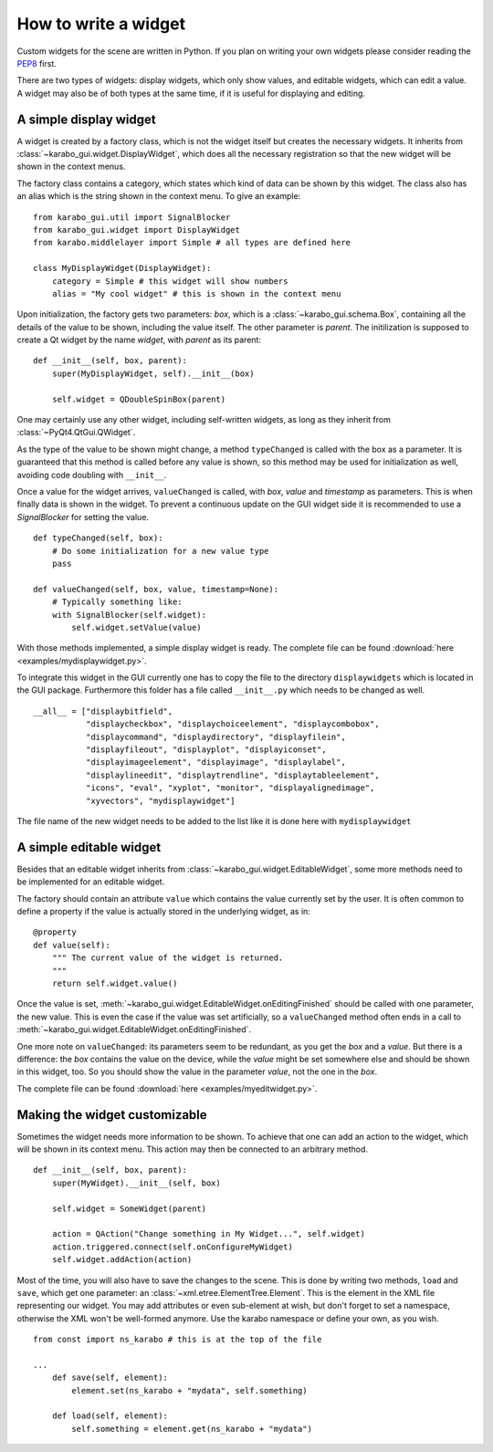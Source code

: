 .. _howto-widget:

How to write a widget
=====================

Custom widgets for the scene are written in Python.
If you plan on writing your own widgets please consider reading the `PEP8 
<https://www.python.org/dev/peps/pep-0008>`_ first.

There are two types of widgets: display widgets, which only show values, and 
editable widgets, which can edit a value. A widget may also be of both types at 
the same time, if it is useful for displaying and editing.

A simple display widget
-----------------------

A widget is created by a factory class, which is not the widget itself but 
creates the necessary widgets. It inherits from :class:`~karabo_gui.widget.DisplayWidget`,
which does all the necessary registration so that the new widget will be shown 
in the context
menus.

The factory class contains a category, which states which kind of data can be 
shown by this widget. The class also has an alias which is the string shown in 
the context menu. To give an example::

    from karabo_gui.util import SignalBlocker
    from karabo_gui.widget import DisplayWidget
    from karabo.middlelayer import Simple # all types are defined here

    class MyDisplayWidget(DisplayWidget):
        category = Simple # this widget will show numbers
        alias = "My cool widget" # this is shown in the context menu

Upon initialization, the factory gets two parameters: *box*, which is a 
:class:`~karabo_gui.schema.Box`, containing all the details of the value to be shown,
including the value itself. The other parameter is *parent*. The initilization 
is supposed to create a Qt widget by the name *widget*, with *parent* as its 
parent::

    def __init__(self, box, parent):
        super(MyDisplayWidget, self).__init__(box)
        
        self.widget = QDoubleSpinBox(parent)

One may certainly use any other widget, including self-written widgets, as long 
as they inherit from :class:`~PyQt4.QtGui.QWidget`.

As the type of the value to be shown might change, a method ``typeChanged`` is 
called with the box as a parameter. It is guaranteed that this method is called 
before any value is shown, so this method may be used for initialization as well,
avoiding code doubling with ``__init__``.

Once a value for the widget arrives, ``valueChanged`` is called, with *box*, 
*value* and *timestamp* as parameters. This is when finally data is shown in the
widget. To prevent a continuous update on the GUI widget side it is recommended
to use a *SignalBlocker* for setting the value.

::

    def typeChanged(self, box):
        # Do some initialization for a new value type
        pass

    def valueChanged(self, box, value, timestamp=None):
        # Typically something like:
        with SignalBlocker(self.widget):
            self.widget.setValue(value)


With those methods implemented, a simple display widget is ready.
The complete file can be found :download:`here <examples/mydisplaywidget.py>`.

To integrate this widget in the GUI currently one has to copy the file to the 
directory ``displaywidgets`` which is located in the GUI package. Furthermore 
this folder has a file called ``__init__.py`` which needs to be changed as well.

::

    __all__ = ["displaybitfield",
               "displaycheckbox", "displaychoiceelement", "displaycombobox",
               "displaycommand", "displaydirectory", "displayfilein",
               "displayfileout", "displayplot", "displayiconset",
               "displayimageelement", "displayimage", "displaylabel", 
               "displaylineedit", "displaytrendline", "displaytableelement",
               "icons", "eval", "xyplot", "monitor", "displayalignedimage",
               "xyvectors", "mydisplaywidget"]

The file name of the new widget needs to be added to the list like it is done 
here with ``mydisplaywidget``

A simple editable widget
------------------------

Besides that an editable widget inherits from :class:`~karabo_gui.widget.EditableWidget`,
some more methods need to be implemented for an editable widget.

The factory should contain an attribute ``value`` which contains the value 
currently set by the user. It is often common to define a property if the value 
is actually stored in the underlying widget, as in::

    @property
    def value(self):
        """ The current value of the widget is returned.
        """
        return self.widget.value()


Once the value is set, :meth:`~karabo_gui.widget.EditableWidget.onEditingFinished` should
be called with one parameter, the new value. This is even the case if the value 
was set artificially, so a ``valueChanged`` method often ends in a call to 
:meth:`~karabo_gui.widget.EditableWidget.onEditingFinished`.

One more note on ``valueChanged``: its parameters seem to be redundant, as you 
get the *box* and a *value*. But there is a difference: the *box* contains the 
value on the device, while the *value* might be set somewhere else and should be 
shown in this widget, too. So you should show the value in the parameter *value*, 
not the one in the *box*.

The complete file can be found :download:`here <examples/myeditwidget.py>`.

Making the widget customizable
------------------------------

Sometimes the widget needs more information to be shown. To achieve
that one can add an action to the widget, which will be shown in its
context menu. This action may then be connected to an arbitrary
method.

::

    def __init__(self, box, parent):
        super(MyWidget).__init__(self, box)

        self.widget = SomeWidget(parent)

        action = QAction("Change something in My Widget...", self.widget)
        action.triggered.connect(self.onConfigureMyWidget)
        self.widget.addAction(action)

Most of the time, you will also have to save the changes to the scene. This is 
done by writing two methods, ``load`` and ``save``, which get one parameter: an 
:class:`~xml.etree.ElementTree.Element`. This is the element in the XML file 
representing our widget. You may add attributes or even sub-element at wish, but
don't forget to set a namespace, otherwise the XML won't be well-formed
anymore. Use the karabo namespace or define your own, as you wish.

::

    from const import ns_karabo # this is at the top of the file

    ...
        def save(self, element):
            element.set(ns_karabo + "mydata", self.something)

        def load(self, element):
            self.something = element.get(ns_karabo + "mydata")
